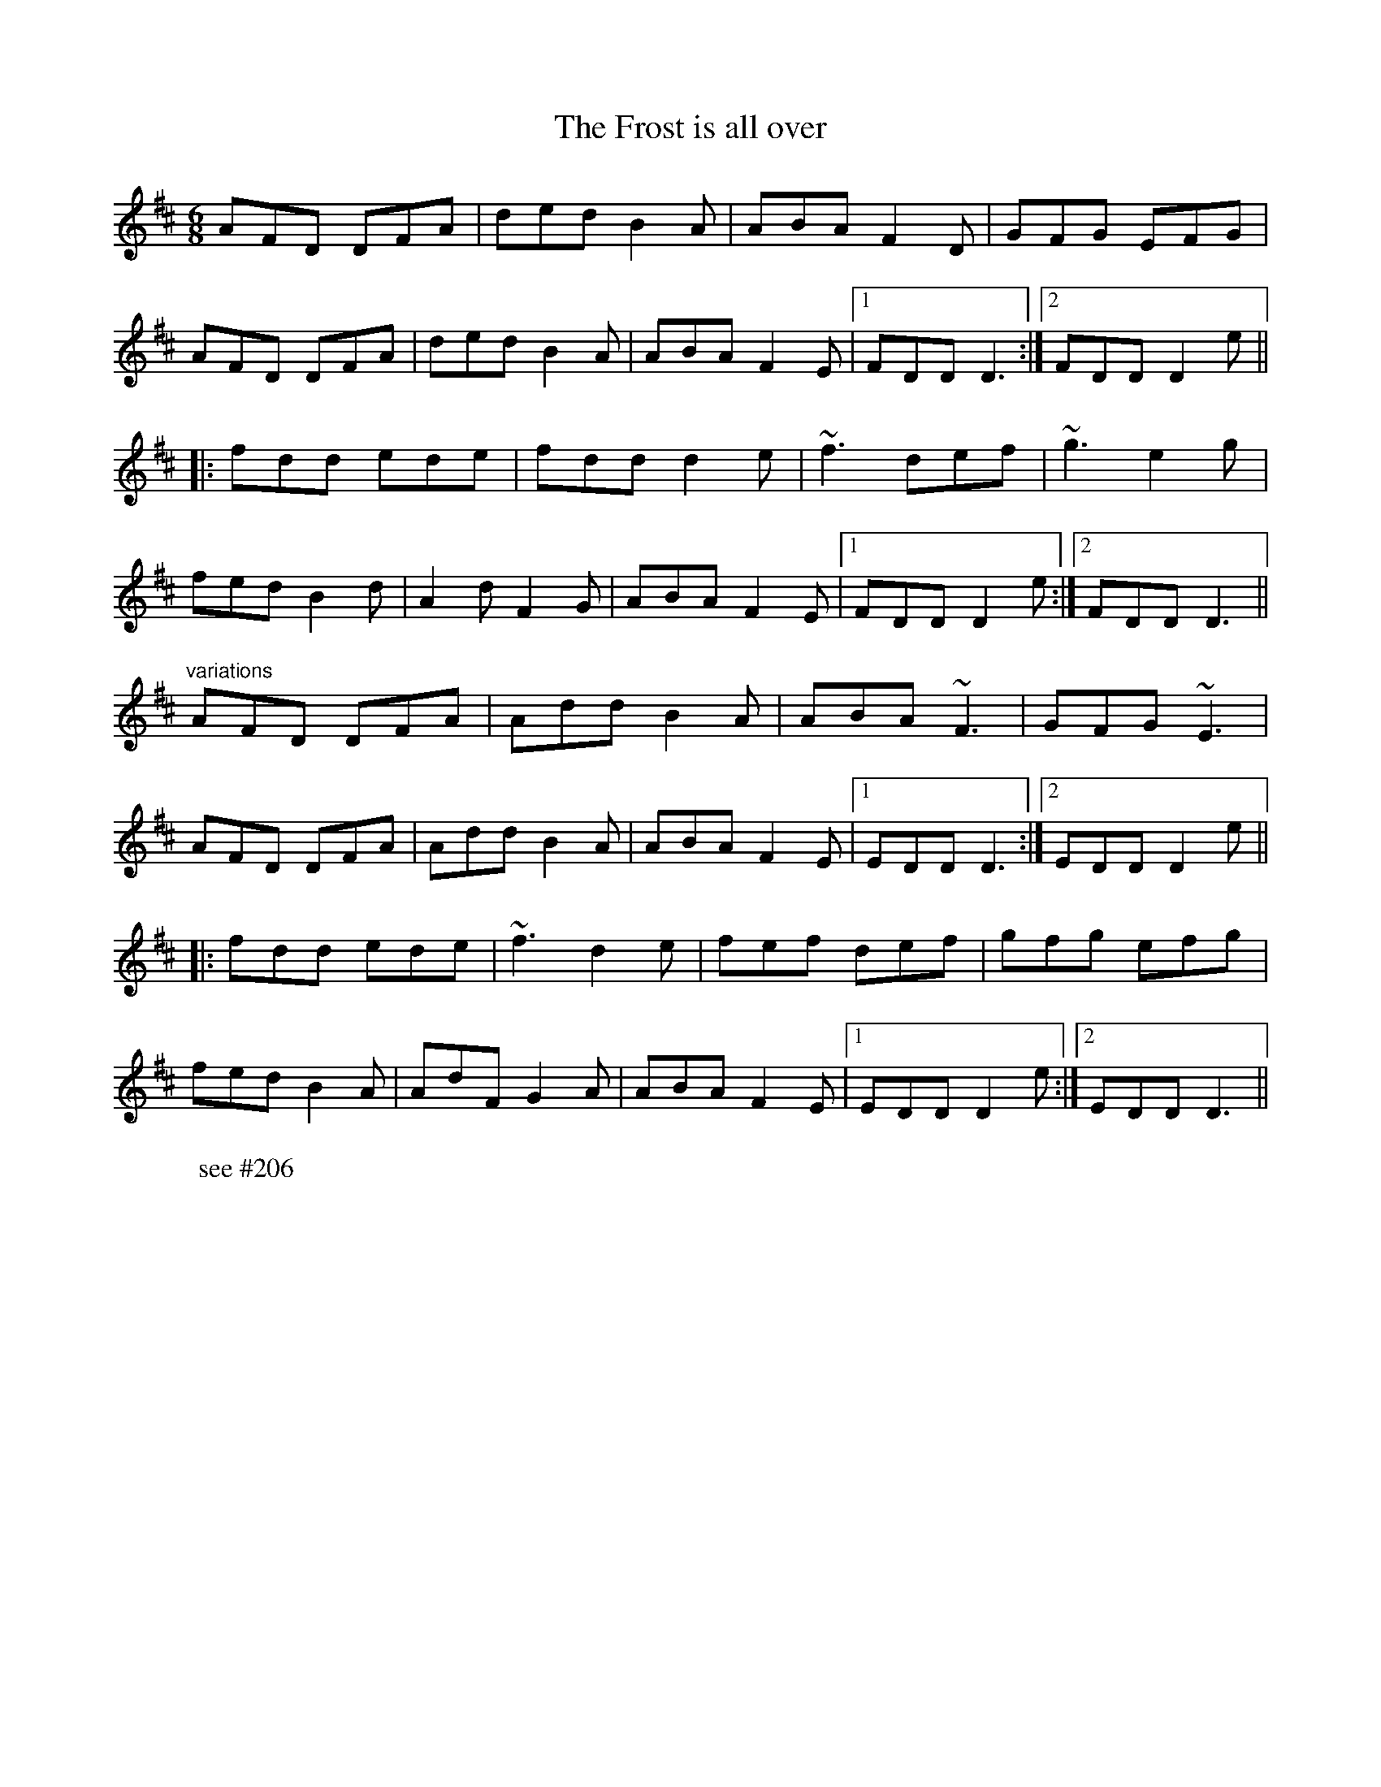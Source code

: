 X: 1
T:Frost is all over, The
R:jig
H:See also #46
H:Other tunes by the same name: #67, #206, #263
D:Planxty
Z:id:hn-jig-202
M:6/8
W:see #206
K:D
AFD DFA|ded B2A|ABA F2D|GFG EFG|
AFD DFA|ded B2A|ABA F2E|1 FDD D3:|2 FDD D2e||
|:fdd ede|fdd d2e|~f3 def|~g3 e2g|
fed B2d|A2d F2G|ABA F2E|1 FDD D2e:|2 FDD D3||
"variations"
AFD DFA|Add B2A|ABA ~F3|GFG ~E3|
AFD DFA|Add B2A|ABA F2E|1 EDD D3:|2 EDD D2e||
|:fdd ede|~f3 d2e|fef def|gfg efg|
fed B2A|AdF G2A|ABA F2E|1 EDD D2e:|2 EDD D3||
